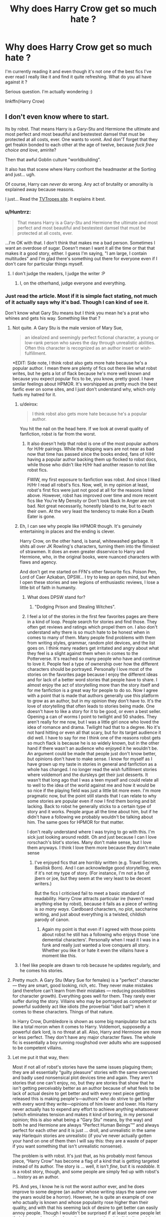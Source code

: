 #+TITLE: Why does Harry Crow get so much hate ?

* Why does Harry Crow get so much hate ?
:PROPERTIES:
:Author: K0ULIK0V
:Score: 5
:DateUnix: 1490602702.0
:DateShort: 2017-Mar-27
:END:
I'm currently reading it and even though it's not one of the best fics I've ever read I really like it and find it quite refreshing. What do you all have against it ?

Serious question. I'm actually wondering :)

linkffn(Harry Crow)


** I don't even know where to start.

Its by robst. That means Harry is a Gary-Stu and Hermione the ultimate and most perfect and most beautiful and bestestest damsel that must be protected at all costs, ever. One wants to vomit. And don'T forget that they get freakin bonded to each other at the age of twelve, because /fuck free choice and love/, amirite?

Then that awful Goblin culture "worldbuilding".

It also has that scene where Harry confront the headmaster at the Sorting and just... ugh.

Of course, Harry can /never/ do wrong. Any act of brutality or amorality is explained away because reasons.

I just... Read the [[http://tvtropes.org/pmwiki/pmwiki.php/Fanfic/HarryCrow][TVTropes site]]. It explains it best.
:PROPERTIES:
:Author: UndeadBBQ
:Score: 49
:DateUnix: 1490604227.0
:DateShort: 2017-Mar-27
:END:

*** u/Huntrrz:
#+begin_quote
  That means Harry is a Gary-Stu and Hermione the ultimate and most perfect and most beautiful and bestestest damsel that must be protected at all costs, ever.
#+end_quote

...I'm OK with that. I don't think that makes me a bad person. Sometimes I want an overdose of sugar. Doesn't mean I want it all the time or that that makes it a good story, either. I guess I'm saying, "I am large, I contain multitudes" and I'm glad there's something out there for everyone even if I don't care for particular things myself.
:PROPERTIES:
:Author: Huntrrz
:Score: 4
:DateUnix: 1490644383.0
:DateShort: 2017-Mar-28
:END:

**** I don't judge the readers, I judge the writer :P
:PROPERTIES:
:Author: UndeadBBQ
:Score: 7
:DateUnix: 1490646192.0
:DateShort: 2017-Mar-28
:END:

***** I, on the otherhand, judge everyone and everything.
:PROPERTIES:
:Author: yarglethatblargle
:Score: 8
:DateUnix: 1490654206.0
:DateShort: 2017-Mar-28
:END:


*** Just read the article. Most if it is simple fact stating, not much of it actually says why it's bad. Though I can kind of see it.

Don't know what Gary Stu means but I think you mean he's a prat who whines and gets his way. Something like that ?
:PROPERTIES:
:Author: K0ULIK0V
:Score: 0
:DateUnix: 1490605081.0
:DateShort: 2017-Mar-27
:END:

**** Not quite. A Gary Stu is the male version of Mary Sue,

#+begin_quote
  an idealized and seemingly perfect fictional character, a young or low-rank person who saves the day through unrealistic abilities. Often this character is recognized as an author insert or wish-fulfillment.
#+end_quote

*EDIT: Side note, I think robst also gets more hate because he's a popular author. I mean there are plenty of fics out there like what robst writes, but he gets a lot of flack because he's more well known and because you expect popular fics to be, you know, pretty good. I have similar feelings about HPMOR. It's worshipped as pretty much the best fanfic ever on some sites, and I just don't understand why, which only fuels my hatred for it.
:PROPERTIES:
:Author: kyella14
:Score: 14
:DateUnix: 1490605678.0
:DateShort: 2017-Mar-27
:END:

***** u/deirox:
#+begin_quote
  I think robst also gets more hate because he's a popular author.
#+end_quote

You hit the nail on the head here. If we look at overall quality of fanfiction, robst is far from the worst.
:PROPERTIES:
:Author: deirox
:Score: 6
:DateUnix: 1490645478.0
:DateShort: 2017-Mar-28
:END:

****** It also doesn't help that robst is one of the most popular authors for H/Hr pairings. While the shipping wars are not near as bad now that time has passed since the books ended, fans of H/Hr having a popular author backing them up flocked to robst docs, while those who didn't like H/Hr had another reason to not like robst fics.

FWIW, my first exposure to fanfiction was robst. And since I liked H/Hr I read all robst's fics. Now, well, in my opinion at least, robst's first fics were just not good at all for the reasons listed above. However, robst has improved over time and more recent fics like You're My Density or Don't look Back In Anger are not bad. Not great necessarily, honestly bland to me, but to each their own. At the very least the tendency to make Ron a Death Eater is gone.
:PROPERTIES:
:Author: ATRDCI
:Score: 5
:DateUnix: 1490657119.0
:DateShort: 2017-Mar-28
:END:


***** Eh, I can see why people like HPMOR though. It's genuinely entertaining in places and the ending is clever.

Harry Crow, on the other hand, is banal, whitewashed garbage. It shits all over JK Rowling's characters, turning them into the flimsiest of strawmen. It does an even greater disservice to Harry and Hermione, who, in the original books, were nuanced characters with flaws and agency.

And don't get me started on FFN's other favourite fics. Poison Pen, Lord of Caer Azkaban, DPSW... I try to keep an open mind, but when I open these stories and see legions of enthusiastic reviews, I lose a little bit of faith in humanity.
:PROPERTIES:
:Score: 18
:DateUnix: 1490617042.0
:DateShort: 2017-Mar-27
:END:

****** What does DPSW stand for?
:PROPERTIES:
:Author: _awesaum_
:Score: 2
:DateUnix: 1490662757.0
:DateShort: 2017-Mar-28
:END:

******* "Dodging Prison and Stealing Witches".
:PROPERTIES:
:Author: Achille-Talon
:Score: 1
:DateUnix: 1503142839.0
:DateShort: 2017-Aug-19
:END:


****** I feel a lot of the stories in the first few favorites pages are there in a kind of loop. People search for stories and find those. They often get reviews and ratings which propel them on. I also don't understand why there is so much hate to be honest when in comes to many of them. Many people find problems with them from writing styles, grammar, random plot devices, and the list goes on. I think many readers get irritated and angry about what they feel is a slight against them when in comes to the Potterverse. It's reached so many people who have and continue to love it. People feel a type of ownership over how the different characters should be portrayed. Personally I love most of the stories on the favorites page because I enjoy the different ideas and for lack of a better word stories that people have to share. I almost enjoy the act of storytelling more than the story itself and for me fanfiction is a great way for people to do so. Now I agree with a point that is made that authors generally use this platform to grow as an author, but in my opinion they don't have to. It's the love of storytelling that often leads to stories being made. One doesn't have to like a story for it to be good, or even a best seller. Opening a can of worms I point to twilight and 50 shades. They aren't really for me now, but I was a little girl once who loved the idea of romance and drama. Twilight had that to a degree. No it's not hard hitting or even all that scary, but for its target audience it did well. I have to say for me I think one of the reasons robst gets so much flack is because he is so widely known, but in the other hand if there wasn't an audience who enjoyed it he wouldn't be. An argument could be made that people just don't know better, but opinions don't have to make sense. I know for myself as I have grown up my taste in stories in general and fanfiction as a whole has changed. I no longer read the wish fulfillment stories where voldemort and the dursleys get their just desserts. It wasn't that long ago that I was a teen myself and could relate all to well to the idea of the world against me and how it would be so nice if the playing field was just a little bit more even. I'm more pragmatic now, but the point still stands that I can relate to why some stories are popular even if now I find them boring and bit lacking. Back to robst he generally sticks to a certain type of story and it works. People argue all the time about him, but if he didn't have a following we probably wouldn't be talking about him. The same goes for HPMOR for that matter.

I don't really understand where I was trying to go with this. I'm sick just looking around reddit. Oh and just because I can I love rorschach's blot's stories. Many don't make sense, but I love them anyways. I think I love them more because they don't make sense
:PROPERTIES:
:Author: 0Foxy0Engineer0
:Score: 1
:DateUnix: 1490779539.0
:DateShort: 2017-Mar-29
:END:

******* I've enjoyed fics that are horribly written (e.g. Travel Secrets, Basilisk Born). And I can acknowledge good storytelling, even if it's not my type of story. (For instance, I'm not a fan of jbern or joe, but they seem at the very least to be decent writers.)

But the fics I criticised fail to meet a basic standard of readability. Harry Crow attracts particular ire (haven't read anything else by robst), because it fails as a piece of writing is /so many ways/. Cardboard characters, no plot, saccharine writing, and just about everything is a twisted, childish parody of canon.
:PROPERTIES:
:Score: 1
:DateUnix: 1490790458.0
:DateShort: 2017-Mar-29
:END:

******** Again my point is that even if I agreed with those points about robst he still has a following who enjoys those 'one demential characters'. Personally when I read it I was in a funk and really just wanted a love conquers all story. Whether you like it or hate it even the villains have a moment like this.
:PROPERTIES:
:Author: 0Foxy0Engineer0
:Score: 2
:DateUnix: 1490821745.0
:DateShort: 2017-Mar-30
:END:


***** I feel like people are drawn to rob because he updates regularly, and he comes his stories.
:PROPERTIES:
:Author: TinyFoxFairyGirl
:Score: 0
:DateUnix: 1490638242.0
:DateShort: 2017-Mar-27
:END:


**** Pretty much. A Gary Stu (Mary Sue for females) is a "perfect" character --- they are smart, good looking, rich, etc. They never make mistakes (and therefore can't learn from their mistakes --- reducing possibilities for character growth). Everything goes well for them. They rarely ever suffer during the story. Villains who may be portrayed as competent or powerful suddenly act like idiots (the proverbial "idiot ball") when it comes to these characters. Things of that nature.

In Harry Crow, Dumbledore is shown as some big manipulator but acts like a total moron when it comes to Harry. Voldemort, supposedly a powerful dark lord, is no threat at all. Also, Harry and Hermione are more or less perfect. They don't have any major character flaws. The whole fic is essentially a boy running roughshod over adults who are supposed to be competent villains.
:PROPERTIES:
:Score: 8
:DateUnix: 1490605741.0
:DateShort: 2017-Mar-27
:END:


**** Let me put it that way, then:

Most if not all of robst's stories have the same issues plaguing them; they are all essentially “guilty pleasure” stories with the same overused and badly used nonsensical plot devices time and again. They aren't stories that one can't enjoy, no, but they are stories that show that he isn't getting perceivably better as an author because of what feels to be lack of actual desire to get better and with every next piece getting released this is making people's---authors' who do strive to get better with every word they write---opinions of him lower and lower. His Harry never actually has to expend any effort to achieve anything whatsoever (which eliminates tension and makes it kind of boring, in my personal opinion; this is also what being a “Gary Stu” means, by the way) and both he and Hermione are always “Perfect Human Beings™” and always perfect for each other and it is just ... droll, and unrealistic in the same way Harlequin stories are unrealistic (if you've never actually gotten your hand on one of them then I will say this: they are a waste of paper if you want something that isn't unrealistic nonsense).

The problem is with robst. It's just that, as his probably most famous piece, “Harry Crow” has become a flag of a kind that is getting targeted instead of its author. The story is ... well, it isn't /fine/, but it is /readable/. It is a robst story, though, and some people are simply fed up with robst's ... history as an author.

PS. And yes, I know he is not the worst author ever, and he does improve to some degree (an author whose writing stays the same over the years would be a horror). However, he is quite an example of one who actually is known and whose popularity rose higher than their quality, and with that his seeming lack of desire to get better can easily annoy people. Though I wouldn't be surprised if at least some people let their bias mark anything he writes as worse than it is (it isn't good, but it's not troll-grade stuff either).
:PROPERTIES:
:Author: Kazeto
:Score: 4
:DateUnix: 1490656235.0
:DateShort: 2017-Mar-28
:END:


**** Gary Stu is the male version of a Mary-Sue.
:PROPERTIES:
:Author: UndeadBBQ
:Score: 3
:DateUnix: 1490608262.0
:DateShort: 2017-Mar-27
:END:


**** Gary Stu is the male equivalent of [[http://tvtropes.org/pmwiki/pmwiki.php/Main/MarySue][Mary Sue]]
:PROPERTIES:
:Author: Notosk
:Score: 3
:DateUnix: 1490606749.0
:DateShort: 2017-Mar-27
:END:


** Others have already mentioned a lot of the problems but for me the biggest is that (like every other robst story) there's no challenge for the protagonists.

Every time anything happens that might cause the slightest problem for Harry he just swats it aside, or the ridiculously pro-Harry adults do it for him. For instance, the story spends ages setting up [[/spoiler][Lestrange/Rookwood escaping and preparing to attack then it's over in moments]]. Same with the final battle.

Robst has a lot of great ideas in his stories but they're lost amongst reams of self-congratulatory dialogue between his flawless heroes and cartoonishly-bad antagonists. Harry Crow is the perfect example of this. I remember following it as it was being written. The first few chapters were actually pretty enjoyable but then it went on for about half a million words too many.
:PROPERTIES:
:Author: rpeh
:Score: 21
:DateUnix: 1490608063.0
:DateShort: 2017-Mar-27
:END:

*** u/jeffala:
#+begin_quote
  The first few chapters were actually pretty enjoyable but then it went on for about half a million words too many.
#+end_quote

So much this. I went back and read it once it was marked Complete, but that was just because I'd already invested a few hundred thousand words in it. I stopped following it chapter-by-chapter though.
:PROPERTIES:
:Author: jeffala
:Score: 4
:DateUnix: 1490630004.0
:DateShort: 2017-Mar-27
:END:


** I'll say that personally I enjoy Robst's fics, but I'm also well read enough to know his writing isn't the best. There's a difference between liking/enjoying something and it being good in quality. Sometimes I just want to turn my inner hypercritical side off and just enjoy something. Robst is good for that. It's also why I love big dumb action movies.

Other times I do want to be mentally engaged and stimulated, and I'll read something more layered with real character development. In FF I'll cite Couer Al'Aran as a truly good author. He writes in the RWBY fandom, but always tries to write realistic characters and continually improves his writing over time.

I'll bring up the comparison of big blockbuster movies like Avengers versus something like Ghost in the Shell (the original, not the new one). One brings up real points about philosophy and metaphysics, and the other has one-liners and kick-punching. They're both entertaining, one just has much more substance than the other.
:PROPERTIES:
:Author: Impulse92
:Score: 8
:DateUnix: 1490625801.0
:DateShort: 2017-Mar-27
:END:

*** I take your point, but the only one of his stories is really applies to is A Different Halloween: linkffn(6439871). All the other stories claim to have some kind of conflict or difficulty but they never do. ADH is genuinely a feel-good story from start to finish, and I have to say I rather like it.
:PROPERTIES:
:Author: rpeh
:Score: 8
:DateUnix: 1490626663.0
:DateShort: 2017-Mar-27
:END:

**** [[http://www.fanfiction.net/s/6439871/1/][*/A Different Halloween/*]] by [[https://www.fanfiction.net/u/1451358/robst][/robst/]]

#+begin_quote
  Could a chance meeting change history? What would a different Halloween in 1981 mean for wizarding Britain?
#+end_quote

^{/Site/: [[http://www.fanfiction.net/][fanfiction.net]] *|* /Category/: Harry Potter *|* /Rated/: Fiction T *|* /Chapters/: 20 *|* /Words/: 124,549 *|* /Reviews/: 4,088 *|* /Favs/: 7,533 *|* /Follows/: 4,334 *|* /Updated/: 5/26/2012 *|* /Published/: 10/31/2010 *|* /Status/: Complete *|* /id/: 6439871 *|* /Language/: English *|* /Characters/: <Harry P., Hermione G.> *|* /Download/: [[http://www.ff2ebook.com/old/ffn-bot/index.php?id=6439871&source=ff&filetype=epub][EPUB]] or [[http://www.ff2ebook.com/old/ffn-bot/index.php?id=6439871&source=ff&filetype=mobi][MOBI]]}

--------------

*FanfictionBot*^{1.4.0} *|* [[[https://github.com/tusing/reddit-ffn-bot/wiki/Usage][Usage]]] | [[[https://github.com/tusing/reddit-ffn-bot/wiki/Changelog][Changelog]]] | [[[https://github.com/tusing/reddit-ffn-bot/issues/][Issues]]] | [[[https://github.com/tusing/reddit-ffn-bot/][GitHub]]] | [[[https://www.reddit.com/message/compose?to=tusing][Contact]]]

^{/New in this version: Slim recommendations using/ ffnbot!slim! /Thread recommendations using/ linksub(thread_id)!}
:PROPERTIES:
:Author: FanfictionBot
:Score: 3
:DateUnix: 1490626682.0
:DateShort: 2017-Mar-27
:END:


**** (psssst. Me too. shhhhh.)
:PROPERTIES:
:Author: Huntrrz
:Score: 2
:DateUnix: 1490644096.0
:DateShort: 2017-Mar-28
:END:


** I have read and enjoyed Robst's fics, but fully admit they are very flawed for all of the reasons already mentioned by other posters.

Another thing that kind of bothers me about them is that his writing style feels really old fashioned to me. I have no idea how old Robst is, and I could be very wrong, but I'd be incredibly surprised to learn that he wasn't at least in his 50s. There's sort of a "look at these crazy young kids" vibe I get from his fics. The older characters, like Hermione's parents, get the same treatment so I am inclined to think he's much older than them too.

ETA The above isn't meant be a slam on older writers. I am much older than most of y'all myself.
:PROPERTIES:
:Author: silentowl
:Score: 6
:DateUnix: 1490626765.0
:DateShort: 2017-Mar-27
:END:


** It was one of the first stories I read.

Good parts:

- it is long

- it updated pretty regularly before it finished

- there are comparatively very few spelling and grammar errors

- robst is a Brit, so there aren't any britpicking issues

Bad parts:

- the protagonists were leveled up, but not the antagonists, which removes a lot of plot tension

- the stories provide examples of some tropes that aren't popular - Lord Potter/Black/Gryffindor/Jesus/Goku Harry, incompetently evil Dumbledore and Weasleys, magical cores

I try to take a nuanced view on his work, specifically that it is clearly flawed yet nowhere near the worst out there. However there has sometimes been a circle jerk in this sub of who can insult the story (and those who genuinely enjoy it) the most.

OP, if you genuinely enjoy it, more power to you, even if your tastes don't neatly align with everyone else's.
:PROPERTIES:
:Score: 3
:DateUnix: 1490626100.0
:DateShort: 2017-Mar-27
:END:


** The wood.

- The characters are wooden with the level of realism, respect for the character and detail of a bad copy of a general store indian.
- The dialogues are, well, wooden is a compliment
- The plots are wooden hewn out of thick planks.
- The morals are delivered by a large wooden hammer.
:PROPERTIES:
:Author: nothorse
:Score: 5
:DateUnix: 1490630115.0
:DateShort: 2017-Mar-27
:END:


** It gets so much hate because it's bad. Not really much more to it than that. I've found that the people who like stories like this haven't been around in the fandom that long to really discover how bad it actually is.
:PROPERTIES:
:Author: Lord_Anarchy
:Score: 5
:DateUnix: 1490622625.0
:DateShort: 2017-Mar-27
:END:

*** Bit judgmental are we ?

#+begin_quote
  It gets so much hate because it's bad.
#+end_quote

And yet it's ranked 3^{rd} in favorites and 4^{th} in reviews (though those could be bad, I'll give you that). 17k favorites is a lot, especially for a bad story ...

#+begin_quote
  I've found that the people who like stories like this haven't been around in the fandom that long to really discover how bad it actually is.
#+end_quote

And could you elaborate on this study you seem to have conducted ? Because I for one have been reading fics for a looong while (almost 13 years according to my ffnet account, but I started before having an account), and am enjoying Harry Crow, even though it's really not one of the best stories I've read.
:PROPERTIES:
:Author: K0ULIK0V
:Score: -5
:DateUnix: 1490623735.0
:DateShort: 2017-Mar-27
:END:

**** Equating a fic's quality to in ranking in favorites and reviews is always a fallacy. Popularity has /nothing/, I repeat, /nothing/ to do with how good a fic is. The numbers alone never tell the full story. The number tend to propagate themselves. Like, a story that's on the first page for most reviews is going to have a lot more than the ones after that, because people (incorrectly) use that sorting as some sort of metric, so something like Nightmare of Futures Past has a ton of favorites because it's been #1 forever, so people are more naturally drawn to it. And some stories just have a cult following, like Harry Crow and MoR. They tend to be amongst people's first exposure to the fandom, and that skews things.

I can see it from both sides. I have 18 stories posted, so I know better than most how much reviews and favorites actually mean. My most popular story has nearly 2 million views, and 2700 favorites, and it's a piece of dog shit. Then, look at something like "By the Divining Light" which has a paltry 600 favorites, and is in the conversation for the best story in the fandom.

As for the "study", it's just the frequency of threads exactly like this one. I've been reading and writing fanfiction for awhile. Less than some, more than most, sure, but it's always the same stuff that gets brought up.

Ultimately, it doesn't really matter, as people are free to get whatever enjoyment they want from whatever fic they want, but it does bother me when fics like Harry Crow are put up on a pedestal they really don't deserve while there are many fics that go unsung.
:PROPERTIES:
:Author: Lord_Anarchy
:Score: 6
:DateUnix: 1490644912.0
:DateShort: 2017-Mar-28
:END:


**** Harry Crow is the popcorn movie of fanfic. It's what you read when you want to read FF, but not have to invest in any way in the story or characters. The many criticisms of it above are valid. Also, consider that the Fast and Furious franchise is in fact a franchise and you will understand its popularity.
:PROPERTIES:
:Author: Sturmundsterne
:Score: 1
:DateUnix: 1490635767.0
:DateShort: 2017-Mar-27
:END:


** Tried rereading it this past week and I couldn't figure out why I read it in the first place. It's just too fake. Hermione has no depth.

There is no real challenge and it's just too level with no real conflict.
:PROPERTIES:
:Author: tanandblack
:Score: 3
:DateUnix: 1490623742.0
:DateShort: 2017-Mar-27
:END:


** It's more popular than it /deserves/.
:PROPERTIES:
:Author: wordhammer
:Score: 3
:DateUnix: 1490628521.0
:DateShort: 2017-Mar-27
:END:


** It's a consequence of two properties it has:

1. It's very popular (for reasons discussed a few months ago at [[https://www.reddit.com/r/HPfanfiction/comments/4mp80p/discussion_why_do_many_people_like_robst/]] .)
2. It's very bad for the reasons enumerated by others in this very thread.

If it were bad but not popular, nobody would care. If it were popular but not bad, it wouldn't get so much hate. However, it's both.
:PROPERTIES:
:Author: turbinicarpus
:Score: 3
:DateUnix: 1490637131.0
:DateShort: 2017-Mar-27
:END:


** Robst
:PROPERTIES:
:Author: I_Am_Definitely_Gay
:Score: 5
:DateUnix: 1490604692.0
:DateShort: 2017-Mar-27
:END:

*** Why thanks, that's a well constructed and documented argument ...
:PROPERTIES:
:Author: K0ULIK0V
:Score: 9
:DateUnix: 1490604961.0
:DateShort: 2017-Mar-27
:END:


** I haven't read Harry Crow as I find it way too long. However, I have read some of robst's works before and know that he adheres to typical formula in his stories I have read. My main problem is that his characters all have the same voice - there's no distinction, which is irritating. Also, all of the action/mystery he poses in his works are settled within a chapter or two (of what I have read of him).

To me, his stories cater to a vocal Harry/Hermione crowd who feel slighted JK Rowling didn't put them together in canon. Therefore, they enjoy his works immensely because he is a hardcore Harmony shipper. I'm actually reading his new story, To Fill a Coward's Grave, and the comments there...well, let's just say I avoid them at all costs.
:PROPERTIES:
:Author: emong757
:Score: 1
:DateUnix: 1490623454.0
:DateShort: 2017-Mar-27
:END:


** Link it?
:PROPERTIES:
:Author: DatKidNamedCara
:Score: 1
:DateUnix: 1490625662.0
:DateShort: 2017-Mar-27
:END:

*** Done :)
:PROPERTIES:
:Author: K0ULIK0V
:Score: 1
:DateUnix: 1490628727.0
:DateShort: 2017-Mar-27
:END:


** Because Robst is PLH 2.0
:PROPERTIES:
:Author: booleanfreud
:Score: 1
:DateUnix: 1490682695.0
:DateShort: 2017-Mar-28
:END:

*** PLH 2.0 ?
:PROPERTIES:
:Author: K0ULIK0V
:Score: 1
:DateUnix: 1490685275.0
:DateShort: 2017-Mar-28
:END:

**** Perfect Lion Heart
:PROPERTIES:
:Author: booleanfreud
:Score: 1
:DateUnix: 1490685947.0
:DateShort: 2017-Mar-28
:END:


** It and Methods of Rationality have the same problems tbh. Both are equally bad in my sight.
:PROPERTIES:
:Score: 1
:DateUnix: 1490605014.0
:DateShort: 2017-Mar-27
:END:

*** I tried MoR. The author was trying way too hard for me. I read fics to lighten the mood and relax, not scramble my brain haha :)
:PROPERTIES:
:Author: K0ULIK0V
:Score: 2
:DateUnix: 1490605162.0
:DateShort: 2017-Mar-27
:END:

**** Yeah, the author tried really hard to be a Pseudo-Intellectual, to the point where you could feel the copy-paste Wikipedia from most of the excerpts on 'Science'. It's the over-complication of Magic, that I hate in both stories, they try wayyyy too hard to make Magic seem like this exact precise science, despite canon saying that you can cast spells without some of those 'requirements'.
:PROPERTIES:
:Score: 7
:DateUnix: 1490607639.0
:DateShort: 2017-Mar-27
:END:

***** ... Isn't the author an actual scientist? I may not like his writing, but as far as I know, he knows what he's talking about.
:PROPERTIES:
:Author: kyella14
:Score: 2
:DateUnix: 1490608141.0
:DateShort: 2017-Mar-27
:END:

****** Definitely not. A (very drunk) quantum physicist reviewed HPMOR chapter by chapter a while back. Every second one of Harry's jargon-filled rants had holes viciously picked in them.
:PROPERTIES:
:Score: 7
:DateUnix: 1490617222.0
:DateShort: 2017-Mar-27
:END:

******* This one? [[https://danluu.com/su3su2u1/hpmor/]]
:PROPERTIES:
:Author: Krististrasza
:Score: 4
:DateUnix: 1490629473.0
:DateShort: 2017-Mar-27
:END:


******* Any chance you have a link to that?
:PROPERTIES:
:Author: Magnive
:Score: 1
:DateUnix: 1490622403.0
:DateShort: 2017-Mar-27
:END:


****** No, lol. The author is no scientist.
:PROPERTIES:
:Score: 4
:DateUnix: 1490609683.0
:DateShort: 2017-Mar-27
:END:


**** my memory might be off here but one thing that I think was from MoR was the fact that all the major plotlines from the first three books ended up being resolved before Christmas of the first year.
:PROPERTIES:
:Author: Wirenfeldt
:Score: 1
:DateUnix: 1490614688.0
:DateShort: 2017-Mar-27
:END:


*** Nah. See upthread. In Crow, the protagonists are levelled up and the antagonists have a serious case of stupidity. In MoR, everybody is levelled up and it was an explicit goal of the author that nobody be carrying the Idiot Ball.
:PROPERTIES:
:Author: aldonius
:Score: 1
:DateUnix: 1490635350.0
:DateShort: 2017-Mar-27
:END:

**** Except, while that sounds good in theory, the author is essentially redoing canon with a bunch of terrible plot points added in the mix. Eleven Year Old super-genius aside, the story doesn't add anything to the mix, only further complicates magic for the sake of complicating it. They both do the same thing wrong, just in different ways.
:PROPERTIES:
:Score: 1
:DateUnix: 1490669383.0
:DateShort: 2017-Mar-28
:END:


** ffnbot!refresh
:PROPERTIES:
:Author: K0ULIK0V
:Score: 1
:DateUnix: 1490625794.0
:DateShort: 2017-Mar-27
:END:


** [[http://www.fanfiction.net/s/8186071/1/][*/Harry Crow/*]] by [[https://www.fanfiction.net/u/1451358/robst][/robst/]]

#+begin_quote
  What will happen when a goblin-raised Harry arrives at Hogwarts. A Harry who has received training, already knows the prophecy and has no scar. With the backing of the goblin nation and Hogwarts herself. Complete.
#+end_quote

^{/Site/: [[http://www.fanfiction.net/][fanfiction.net]] *|* /Category/: Harry Potter *|* /Rated/: Fiction T *|* /Chapters/: 106 *|* /Words/: 737,006 *|* /Reviews/: 26,037 *|* /Favs/: 17,188 *|* /Follows/: 12,747 *|* /Updated/: 6/8/2014 *|* /Published/: 6/5/2012 *|* /Status/: Complete *|* /id/: 8186071 *|* /Language/: English *|* /Characters/: <Harry P., Hermione G.> *|* /Download/: [[http://www.ff2ebook.com/old/ffn-bot/index.php?id=8186071&source=ff&filetype=epub][EPUB]] or [[http://www.ff2ebook.com/old/ffn-bot/index.php?id=8186071&source=ff&filetype=mobi][MOBI]]}

--------------

*FanfictionBot*^{1.4.0} *|* [[[https://github.com/tusing/reddit-ffn-bot/wiki/Usage][Usage]]] | [[[https://github.com/tusing/reddit-ffn-bot/wiki/Changelog][Changelog]]] | [[[https://github.com/tusing/reddit-ffn-bot/issues/][Issues]]] | [[[https://github.com/tusing/reddit-ffn-bot/][GitHub]]] | [[[https://www.reddit.com/message/compose?to=tusing][Contact]]]

^{/New in this version: Slim recommendations using/ ffnbot!slim! /Thread recommendations using/ linksub(thread_id)!}
:PROPERTIES:
:Author: FanfictionBot
:Score: 1
:DateUnix: 1490625845.0
:DateShort: 2017-Mar-27
:END:
